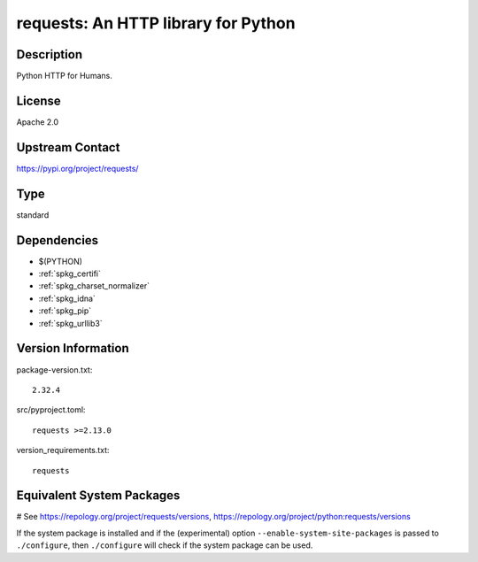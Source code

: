 .. _spkg_requests:

requests: An HTTP library for Python
====================================

Description
-----------

Python HTTP for Humans.

License
-------

Apache 2.0

Upstream Contact
----------------

https://pypi.org/project/requests/



Type
----

standard


Dependencies
------------

- $(PYTHON)
- :ref:`spkg_certifi`
- :ref:`spkg_charset_normalizer`
- :ref:`spkg_idna`
- :ref:`spkg_pip`
- :ref:`spkg_urllib3`

Version Information
-------------------

package-version.txt::

    2.32.4

src/pyproject.toml::

    requests >=2.13.0

version_requirements.txt::

    requests

Equivalent System Packages
--------------------------

.. tab:: Arch Linux:

   .. CODE-BLOCK:: bash

       $ sudo pacman -S python-requests

.. tab:: conda-forge:

   .. CODE-BLOCK:: bash

       $ conda install requests

.. tab:: Debian/Ubuntu:

   .. CODE-BLOCK:: bash

       $ sudo apt-get install python3-requests

.. tab:: Fedora/Redhat/CentOS:

   .. CODE-BLOCK:: bash

       $ sudo dnf install python3-requests

.. tab:: Gentoo Linux:

   .. CODE-BLOCK:: bash

       $ sudo emerge dev-python/requests

.. tab:: MacPorts:

   .. CODE-BLOCK:: bash

       $ sudo port install py-requests

.. tab:: openSUSE:

   .. CODE-BLOCK:: bash

       $ sudo zypper install python3\$\{PYTHON_MINOR\}-requests

.. tab:: Void Linux:

   .. CODE-BLOCK:: bash

       $ sudo xbps-install python3-requests

# See https://repology.org/project/requests/versions, https://repology.org/project/python:requests/versions

If the system package is installed and if the (experimental) option
``--enable-system-site-packages`` is passed to ``./configure``, then ``./configure`` will check if the system package can be used.
